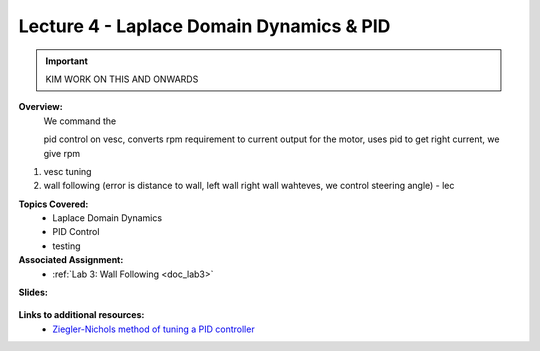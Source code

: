 .. _doc_lecture04:


Lecture 4 - Laplace Domain Dynamics & PID
===========================================

.. important:: KIM WORK ON THIS AND ONWARDS

**Overview:** 
	We command the 

	pid control on vesc, converts rpm requirement to current output for the motor, uses pid to get right current, we give rpm

1) vesc tuning
2) wall following (error is distance to wall, left wall right wall wahteves, we control steering angle) - lec

**Topics Covered:**
	-	Laplace Domain Dynamics
	-	PID Control
	-	testing

**Associated Assignment:** 
	* :ref:`Lab 3: Wall Following <doc_lab3>`

**Slides:**

	.. raw:: html

		<iframe width="700" height="500" src="https://drive.google.com/file/d/1g3U-akARqCCILx3gzxWkdHzq2RfQKjO4/preview" width="640" height="480"></iframe>

.. **Video:**

	.. raw:: html

		<iframe width="560" height="315" src="https://www.youtube.com/embed/zkMelEB3-PY" frameborder="0" allow="accelerometer; autoplay; encrypted-media; gyroscope; picture-in-picture" allowfullscreen></iframe>


**Links to additional resources:**
	- `Ziegler-Nichols method of tuning a PID controller <https://en.wikipedia.org/wiki/Ziegler%E2%80%93Nichols_method>`_